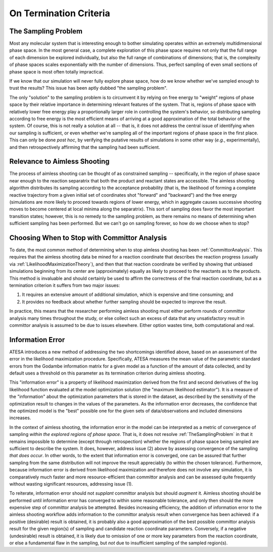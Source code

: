 .. _OnTerminationCriteria:

On Termination Criteria
=======================

.. _TheSamplingProblem:

The Sampling Problem
--------------------

Most any molecular system that is interesting enough to bother simulating operates within an extremely multidimensional phase space. In the most general case, a complete exploration of this phase space requires not only that the full range of each dimension be explored individually, but also the full range of combinations of dimensions; that is, the complexity of phase spaces scales exponentially with the number of dimensions. Thus, perfect sampling of even small sections of phase space is most often totally impractical.

If we know that our simulation will never fully explore phase space, how do we know whether we've sampled enough to trust the results? This issue has been aptly dubbed "the sampling problem".

The only "solution" to the sampling problem is to circumvent it by relying on free energy to "weight" regions of phase space by their relative importance in determining relevant features of the system. That is, regions of phase space with relatively lower free energy play a proportionally larger role in controlling the system's behavior, so distributing sampling according to free energy is the most efficient means of arriving at a good approximation of the total behavior of the system. Of course, this is not really a solution at all -- that is, it does not address the central issue of identifying when our sampling is sufficient, or even whether we're sampling all of the important regions of phase space in the first place. This can only be done *post hoc*, by verifying the putative results of simulations in some other way (*e.g.*, experimentally), and then retrospectively affirming that the sampling had been sufficient.

Relevance to Aimless Shooting
-----------------------------

The process of aimless shooting can be thought of as constrained sampling -- specifically, in the region of phase space near enough to the reaction separatrix that both the product and reactant states are accessible. The aimless shooting algorithm distributes its sampling according to the acceptance probability (that is, the likelihood of forming a complete reactive trajectory from a given initial set of coordinates shot "forward" and "backward") and the free energy (simulations are more likely to proceed towards regions of lower energy, which in aggregate causes successive shooting moves to become centered at local minima along the separatrix). This sort of sampling does favor the most important transition states; however, this is no remedy to the sampling problem, as there remains no means of determining when sufficient sampling has been performed. But we can't go on sampling forever, so how do we choose when to stop?

Choosing When to Stop with Committor Analysis
---------------------------------------------

To date, the most common method of determining when to stop aimless shooting has been :ref:`CommittorAnalysis`. This requires that the aimless shooting data be mined for a reaction coordinate that describes the reaction progress (usually via :ref:`LikelihoodMaximizationTheory`), and then that that reaction coordinate be verified by showing that unbiased simulations beginning from its center are (approximately) equally as likely to proceed to the reactants as to the products. This method is invaluable and should certainly be used to affirm the correctness of the final reaction coordinate, but as a termination criterion it suffers from two major issues:

#. It requires an extensive amount of additional simulation, which is expensive and time consuming; and

#. It provides no feedback about whether further sampling should be expected to improve the result.

In practice, this means that the researcher performing aimless shooting must either perform rounds of committor analysis many times throughout the study, or else collect such an excess of data that any unsatisfactory result in committor analysis is assumed to be due to issues elsewhere. Either option wastes time, both computational and real.

.. _InformationError:

Information Error
-----------------

ATESA introduces a new method of addressing the two shortcomings identified above, based on an assessment of the error in the likelihood maximization procedure. Specifically, ATESA measures the mean value of the parametric standard errors from the Godambe information matrix for a given model as a function of the amount of data collected, and by default uses a threshold on this parameter as its termination criterion during aimless shooting.

This "information error" is a property of likelihood maximization derived from the first and second derivatives of the log likelihood function evaluated at the model optimization solution (the "maximum likelihood estimator"). It is a measure of the "information" about the optimization parameters that is stored in the dataset, as described by the sensitivity of the optimization result to changes in the values of the parameters. As the information error decreases, the confidence that the optimized model is the "best" possible one for the given sets of data/observations and included dimensions increases.

In the context of aimless shooting, the information error in the model can be interpreted as a metric of convergence of sampling *within the explored regions of phase space*. That is, it does not resolve :ref:`TheSamplingProblem` in that it remains impossible to determine (except through retrospection) whether the regions of phase space being sampled are sufficient to describe the system. It does, however, address issue (2) above by assessing convergence of the sampling *that does occur*. In other words, to the extent that information error is converged, one can be assured that further sampling from the same distribution will not improve the result appreciably (to within the chosen tolerance). Furthermore, because information error is derived from likelihood maximization and therefore does not involve any simulation, it is comparatively much faster and more resource-efficient than committor analysis and can be assessed quite frequently without wasting significant resources, addressing issue (1).

To reiterate, information error should not *supplant* committor analysis but should *augment* it. Aimless shooting should be performed until information error has converged to within some reasonable tolerance, and only then should the more expensive step of committor analysis be attempted. Besides increasing efficiency, the addition of information error to the aimless shooting workflow adds information to the committor analysis result when convergence has been achieved: if a positive (desirable) result is obtained, it is probably also a good approximation of the best possible committor analysis result for the given region(s) of sampling and candidate reaction coordinate parameters. Conversely, if a negative (undesirable) result is obtained, it is likely due to omission of one or more key parameters from the reaction coordinate, or else a fundamental flaw in the sampling, but *not* due to insufficient sampling of the sampled region(s).